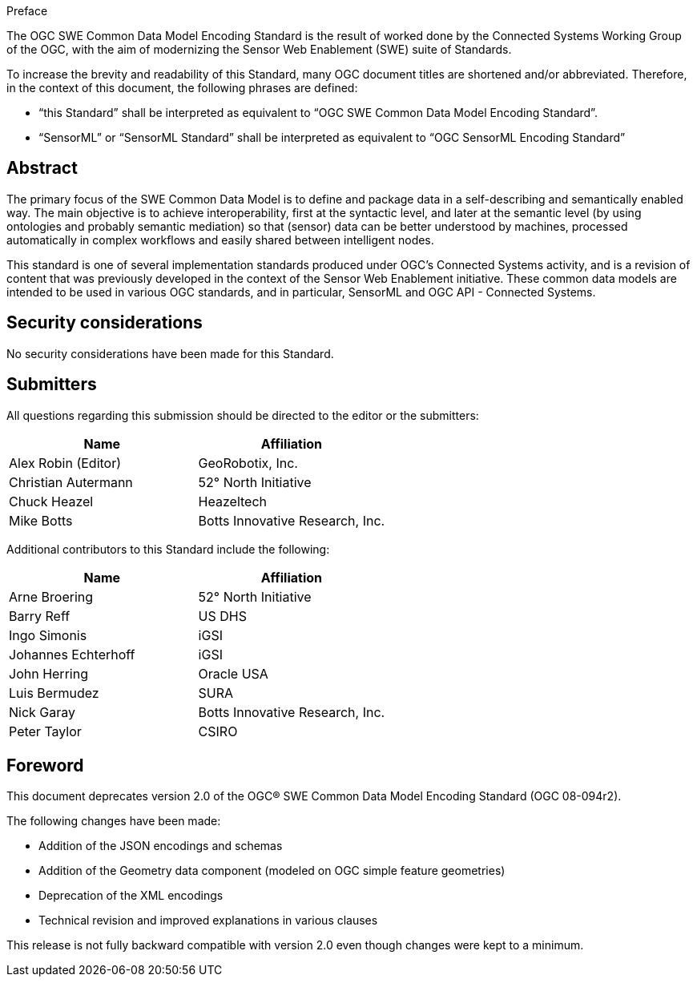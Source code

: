.Preface

The OGC SWE Common Data Model Encoding Standard is the result of worked done by the Connected Systems Working Group of the OGC, with the aim of modernizing the Sensor Web Enablement (SWE) suite of Standards.

To increase the brevity and readability of this Standard, many OGC document titles are shortened and/or abbreviated. Therefore, in the context of this document, the following phrases are defined:

- “this Standard” shall be interpreted as equivalent to “OGC SWE Common Data Model Encoding Standard”.

- “SensorML” or “SensorML Standard” shall be interpreted as equivalent to “OGC SensorML Encoding Standard”


[abstract]
== Abstract

The primary focus of the SWE Common Data Model is to define and package data in a self-describing and semantically enabled way. The main objective is to achieve interoperability, first at the syntactic level, and later at the semantic level (by using ontologies and probably semantic mediation) so that (sensor) data can be better understood by machines, processed automatically in complex workflows and easily shared between intelligent nodes. 

This standard is one of several implementation standards produced under OGC’s Connected Systems activity, and is a revision of content that was previously developed in the context of the Sensor Web Enablement initiative. These common data models are intended to be used in various OGC standards, and in particular, SensorML and OGC API - Connected Systems.


== Security considerations

No security considerations have been made for this Standard.


== Submitters

All questions regarding this submission should be directed to the editor or the submitters:

[%unnumbered,width="100%",options="header"]
|===
| *Name* | *Affiliation*
| Alex Robin (Editor) | GeoRobotix, Inc.
| Christian Autermann | 52° North Initiative
| Chuck Heazel | Heazeltech
| Mike Botts | Botts Innovative Research, Inc.
|===

Additional contributors to this Standard include the following:

[%unnumbered,width="100%",options="header"]
|===
| *Name* | *Affiliation*
| Arne Broering | 52° North Initiative
| Barry Reff | US DHS
| Ingo Simonis | iGSI
| Johannes Echterhoff | iGSI
| John Herring | Oracle USA
| Luis Bermudez | SURA
| Nick Garay |	Botts Innovative Research, Inc.
| Peter Taylor | CSIRO
|===


[.preface]
== Foreword

This document deprecates version 2.0 of the OGC® SWE Common Data Model Encoding Standard (OGC 08-094r2). 

The following changes have been made:

  * Addition of the JSON encodings and schemas
  * Addition of the Geometry data component (modeled on OGC simple feature geometries)
  * Deprecation of the XML encodings
  * Technical revision and improved explanations in various clauses

This release is not fully backward compatible with version 2.0 even though changes were kept to a minimum.
